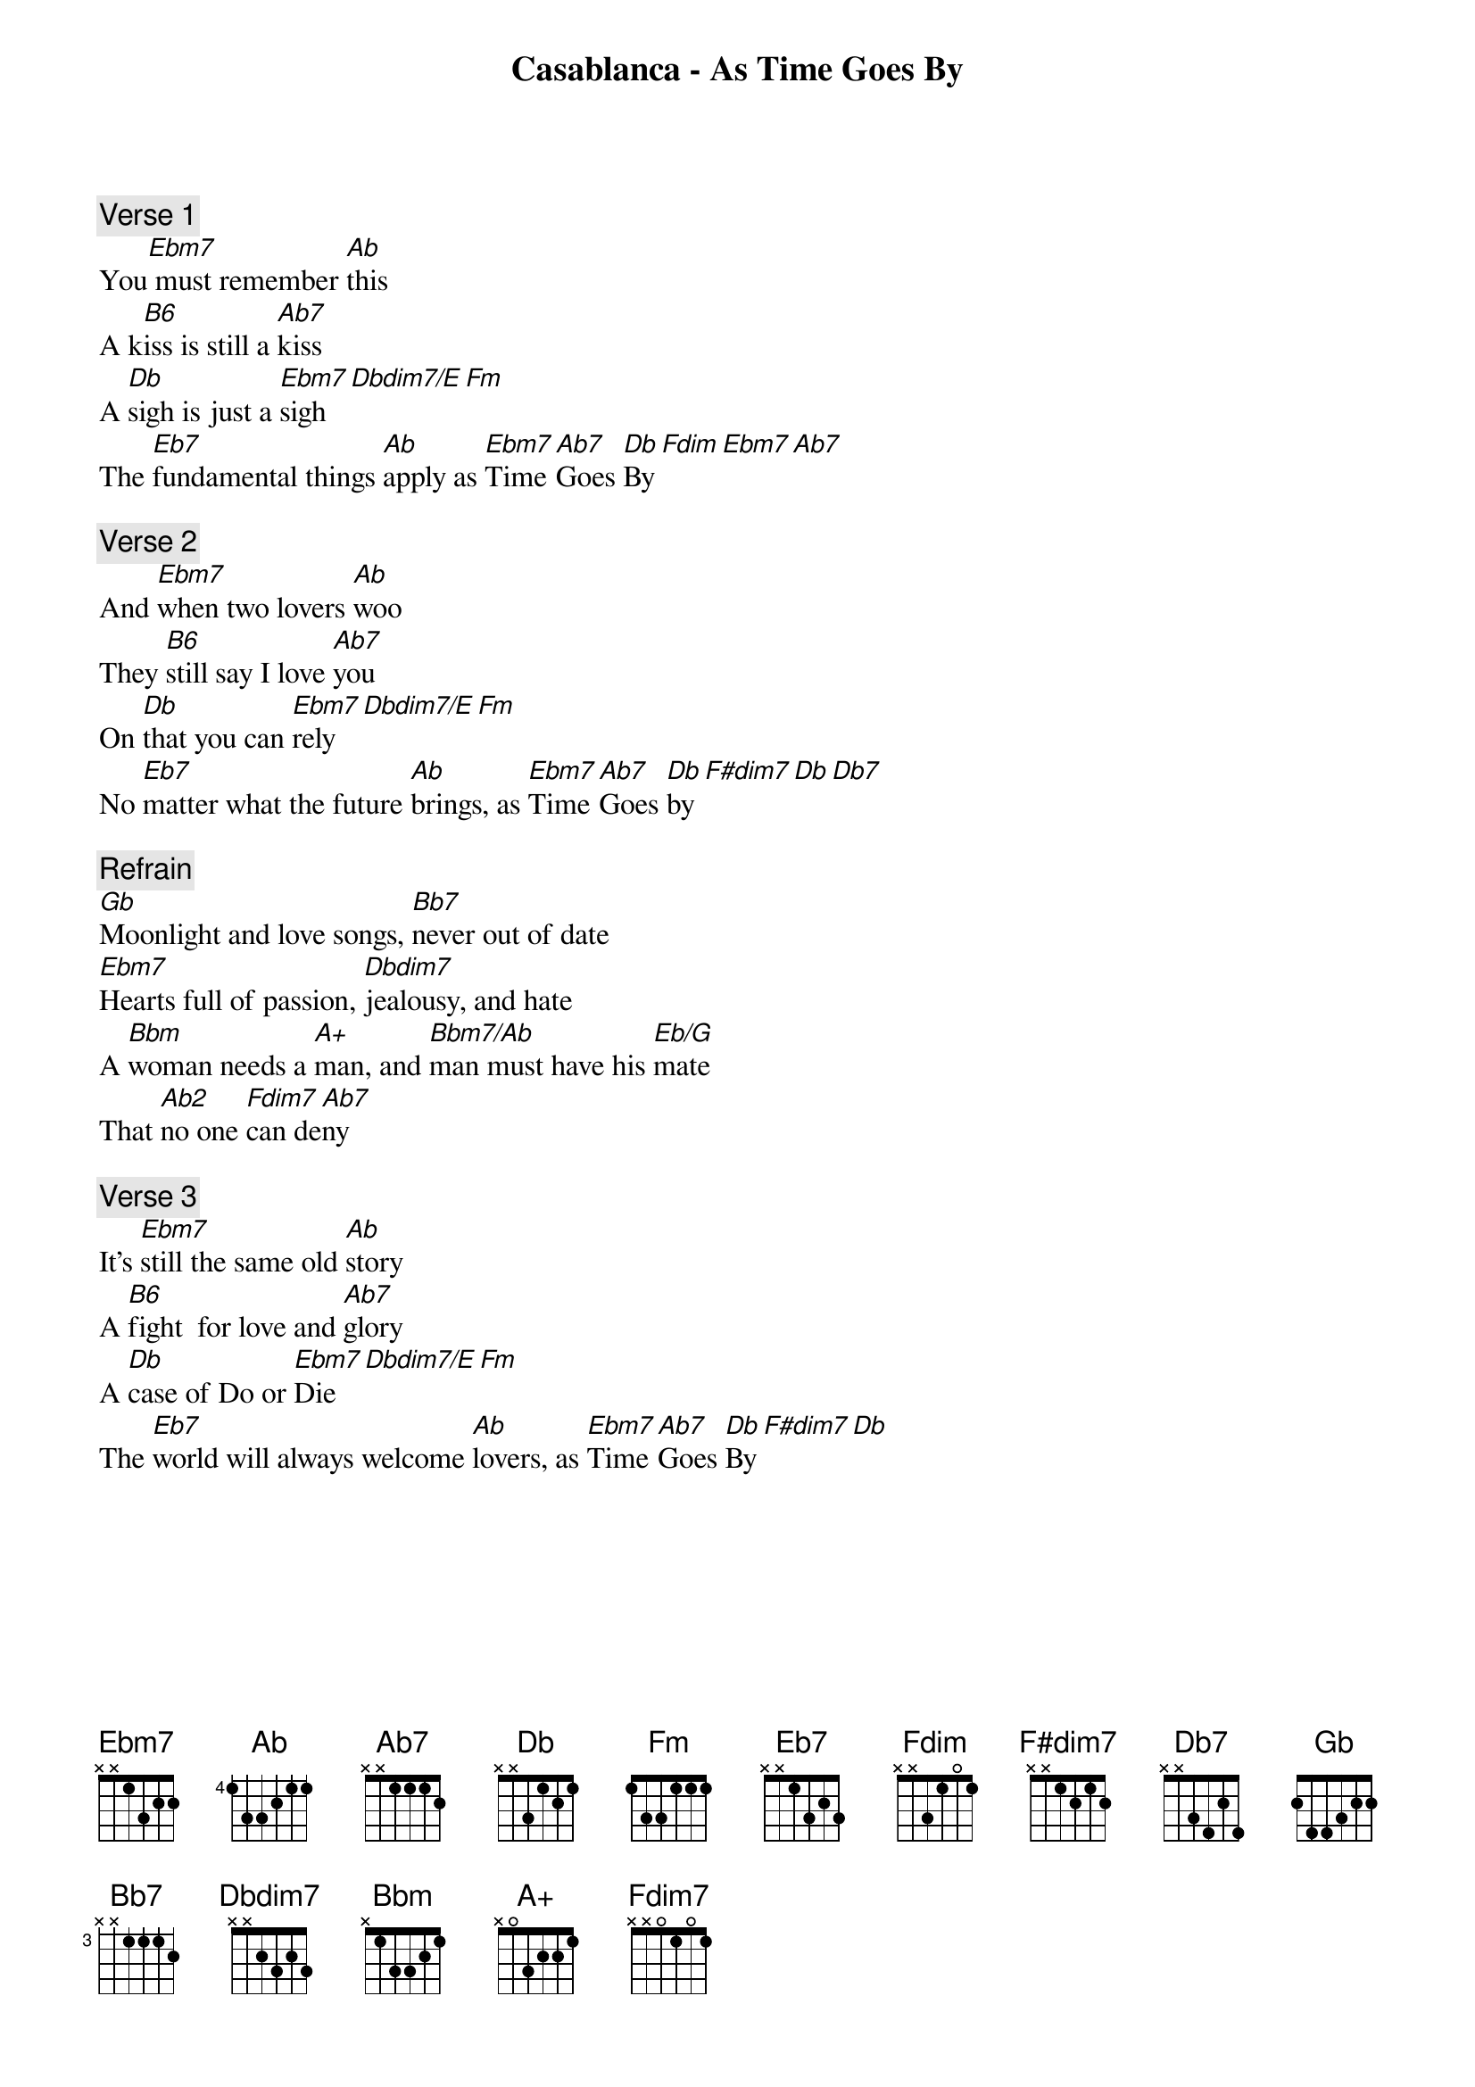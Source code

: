 {title: Casablanca - As Time Goes By}
{artist: Misc Soundtrack}
{comment: Verse 1}
You[Ebm7] must remember [Ab]this
A k[B6]iss is still a [Ab7]kiss
A [Db]sigh is just a [Ebm7]sigh[Dbdim7/E][Fm]
The [Eb7]fundamental things [Ab]apply as [Ebm7]Time [Ab7]Goes [Db]By[Fdim][Ebm7][Ab7]

{comment: Verse 2}
And [Ebm7]when two lovers [Ab]woo
They [B6]still say I love [Ab7]you
On [Db]that you can [Ebm7]rely[Dbdim7/E][Fm]
No [Eb7]matter what the future [Ab]brings, as [Ebm7]Time [Ab7]Goes [Db]by[F#dim7][Db][Db7]

{comment: Refrain}
[Gb]Moonlight and love songs, [Bb7]never out of date
[Ebm7]Hearts full of passion, [Dbdim7]jealousy, and hate
A [Bbm]woman needs a [A+]man, and [Bbm7/Ab]man must have his [Eb/G]mate
That [Ab2]no one [Fdim7]can de[Ab7]ny

{comment: Verse 3}
It’s [Ebm7]still the same old [Ab]story
A [B6]fight  for love and [Ab7]glory
A [Db]case of Do or [Ebm7]Die[Dbdim7/E][Fm]
The [Eb7]world will always welcome [Ab]lovers, as [Ebm7]Time [Ab7]Goes [Db]By[F#dim7][Db]